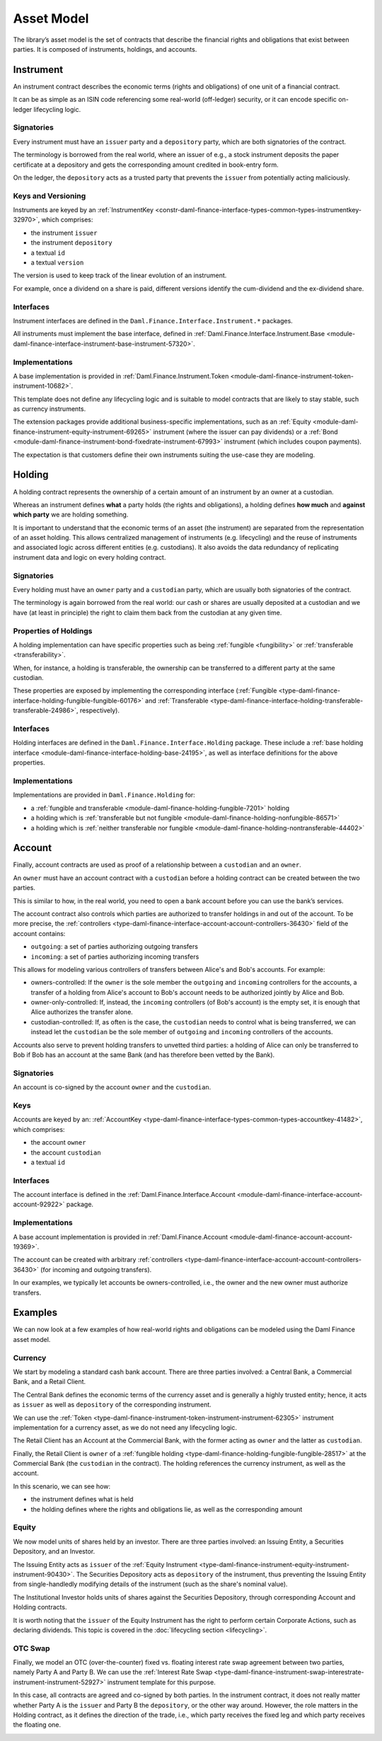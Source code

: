 .. Copyright (c) 2022 Digital Asset (Switzerland) GmbH and/or its affiliates. All rights reserved.
.. SPDX-License-Identifier: Apache-2.0

Asset Model
###########

The library’s asset model is the set of contracts that describe the financial rights and obligations
that exist between parties. It is composed of instruments, holdings, and accounts.

Instrument
**********

An instrument contract describes the economic terms (rights and obligations) of one unit of a
financial contract.

It can be as simple as an ISIN code referencing some real-world (off-ledger) security, or it can
encode specific on-ledger lifecycling logic.

Signatories
===========

Every instrument must have an ``issuer`` party and a ``depository`` party, which are both
signatories of the contract.

The terminology is borrowed from the real world, where an issuer of e.g., a stock instrument
deposits the paper certificate at a depository and gets the corresponding amount credited in
book-entry form.

On the ledger, the ``depository`` acts as a trusted party that prevents the ``issuer`` from
potentially acting maliciously.

Keys and Versioning
===================

Instruments are keyed by an
:ref:`InstrumentKey <constr-daml-finance-interface-types-common-types-instrumentkey-32970>`,
which comprises:

- the instrument ``issuer``
- the instrument ``depository``
- a textual ``id``
- a textual ``version``

The version is used to keep track of the linear evolution of an instrument.

For example, once a dividend on a share is paid, different versions identify the cum-dividend and
the ex-dividend share.

Interfaces
==========

Instrument interfaces are defined in the ``Daml.Finance.Interface.Instrument.*`` packages.

All instruments must implement the base interface, defined in
:ref:`Daml.Finance.Interface.Instrument.Base <module-daml-finance-interface-instrument-base-instrument-57320>`.

Implementations
===============

A base implementation is provided in
:ref:`Daml.Finance.Instrument.Token <module-daml-finance-instrument-token-instrument-10682>`.

This template does not define any lifecycling logic and is suitable to model contracts that are
likely to stay stable, such as currency instruments.

The extension packages provide additional business-specific implementations, such as an
:ref:`Equity <module-daml-finance-instrument-equity-instrument-69265>`
instrument (where the issuer can pay dividends) or a
:ref:`Bond <module-daml-finance-instrument-bond-fixedrate-instrument-67993>`
instrument (which includes coupon payments).

The expectation is that customers define their own instruments suiting the use-case they are
modeling.

Holding
*******

A holding contract represents the ownership of a certain amount of an instrument by an owner at a
custodian.

Whereas an instrument defines **what** a party holds (the rights and obligations), a holding defines
**how much** and **against which party** we are holding something.

It is important to understand that the economic terms of an asset (the instrument) are separated
from the representation of an asset holding. This allows centralized management of instruments (e.g.
lifecycling) and the reuse of instruments and associated logic across different entities (e.g.
custodians). It also avoids the data redundancy of replicating instrument data and logic on every
holding contract.

.. _signatories-1:

Signatories
===========

Every holding must have an ``owner`` party and a ``custodian`` party,
which are usually both signatories of the contract.

The terminology is again borrowed from the real world: our cash or shares are usually deposited at a
custodian and we have (at least in principle) the right to claim them back from the custodian at any
given time.

Properties of Holdings
======================

A holding implementation can have specific properties such as being :ref:`fungible <fungibility>` or
:ref:`transferable <transferability>`.

When, for instance, a holding is transferable, the ownership can be transferred to a different party
at the same custodian.

These properties are exposed by implementing the corresponding interface
(:ref:`Fungible <type-daml-finance-interface-holding-fungible-fungible-60176>` and
:ref:`Transferable <type-daml-finance-interface-holding-transferable-transferable-24986>`,
respectively).

.. _implementations-1:

Interfaces
==========

Holding interfaces are defined in the ``Daml.Finance.Interface.Holding`` package. These include a
:ref:`base holding interface <module-daml-finance-interface-holding-base-24195>`,
as well as interface definitions for the above properties.

Implementations
===============

Implementations are provided in ``Daml.Finance.Holding`` for:

- a :ref:`fungible and transferable <module-daml-finance-holding-fungible-7201>` holding
- a holding which is
  :ref:`transferable but not fungible <module-daml-finance-holding-nonfungible-86571>`
- a holding which is
  :ref:`neither transferable nor fungible <module-daml-finance-holding-nontransferable-44402>`

Account
*******

Finally, account contracts are used as proof of a relationship between a ``custodian`` and an
``owner``.

An ``owner`` must have an account contract with a ``custodian`` before a holding contract can be
created between the two parties.

This is similar to how, in the real world, you need to open a bank account before you can use the
bank’s services.

The account contract also controls which parties are authorized to transfer holdings in and out of
the account. To be more precise, the
:ref:`controllers <type-daml-finance-interface-account-account-controllers-36430>`
field of the account contains:

- ``outgoing``: a set of parties authorizing outgoing transfers
- ``incoming``: a set of parties authorizing incoming transfers

This allows for modeling various controllers of transfers between Alice's and Bob's accounts. For
example:

- owners-controlled: If the ``owner`` is the sole member the ``outgoing`` and ``incoming``
  controllers for the accounts, a transfer of a holding from Alice's account to Bob's account needs
  to be authorized jointly by Alice and Bob.
- owner-only-controlled: If, instead, the ``incoming`` controllers (of Bob's account) is the empty
  set, it is enough that Alice authorizes the transfer alone.
- custodian-controlled: If, as often is the case, the ``custodian`` needs to control what is being
  transferred, we can instead let the ``custodian`` be the sole member of ``outgoing`` and
  ``incoming`` controllers of the accounts.

Accounts also serve to prevent holding transfers to unvetted third parties: a holding of Alice can
only be transferred to Bob if Bob has an account at the same Bank (and has therefore been vetted by
the Bank).

.. _signatories-2:

Signatories
===========

An account is co-signed by the account ``owner`` and the ``custodian``.

Keys
====

Accounts are keyed by an:
:ref:`AccountKey <type-daml-finance-interface-types-common-types-accountkey-41482>`, which comprises:

- the account ``owner``
- the account ``custodian``
- a textual ``id``

.. _implementations-2:

Interfaces
==========

The account interface is defined in the
:ref:`Daml.Finance.Interface.Account <module-daml-finance-interface-account-account-92922>`
package.

Implementations
===============

A base account implementation is provided in
:ref:`Daml.Finance.Account <module-daml-finance-account-account-19369>`.

The account can be created with arbitrary
:ref:`controllers <type-daml-finance-interface-account-account-controllers-36430>`
(for incoming and outgoing transfers).

In our examples, we typically let accounts be owners-controlled, i.e., the owner and the new owner
must authorize transfers.

Examples
********

We can now look at a few examples of how real-world rights and obligations can be modeled using the
Daml Finance asset model.

Currency
========

We start by modeling a standard cash bank account. There are three parties involved: a Central Bank,
a Commercial Bank, and a Retail Client.

The Central Bank defines the economic terms of the currency asset and is generally a highly trusted
entity; hence, it acts as ``issuer`` as well as ``depository`` of the corresponding instrument.

We can use the :ref:`Token <type-daml-finance-instrument-token-instrument-instrument-62305>`
instrument implementation for a currency asset, as we do not need any lifecycling logic.

The Retail Client has an Account at the Commercial Bank, with the former acting as ``owner`` and the
latter as ``custodian``.

Finally, the Retail Client is ``owner`` of a
:ref:`fungible holding <type-daml-finance-holding-fungible-fungible-28517>` at the Commercial Bank
(the ``custodian`` in the contract). The holding references the currency instrument, as well as the
account.

.. image:: ../images/asset_model_currency.png
   :alt: Currency asset setup.

In this scenario, we can see how:

- the instrument defines what is held
- the holding defines where the rights and obligations lie, as well as the corresponding amount

Equity
======

We now model units of shares held by an investor. There are three parties involved: an Issuing
Entity, a Securities Depository, and an Investor.

The Issuing Entity acts as ``issuer`` of the :ref:`Equity Instrument
<type-daml-finance-instrument-equity-instrument-instrument-90430>`. The Securities Depository acts
as ``depository`` of the instrument, thus preventing the Issuing Entity from single-handledly
modifying details of the instrument (such as the share's nominal value).

The Institutional Investor holds units of shares against the Securities Depository, through
corresponding Account and Holding contracts.

.. image:: ../images/asset_model_stock.png
   :alt: Equity asset setup.

It is worth noting that the ``issuer`` of the Equity Instrument has the right to perform certain
Corporate Actions, such as declaring dividends. This topic is covered in the
:doc:`lifecycling section <lifecycling>`.

.. _otc-swap-asset-model:

OTC Swap
========

Finally, we model an OTC (over-the-counter) fixed vs. floating interest rate swap agreement between
two parties, namely Party A and Party B. We can use the :ref:`Interest Rate Swap
<type-daml-finance-instrument-swap-interestrate-instrument-instrument-52927>` instrument template
for this purpose.

In this case, all contracts are agreed and co-signed by both parties. In the instrument contract,
it does not really matter whether Party A is the ``issuer`` and Party B the ``depository``, or the
other way around. However, the role matters in the Holding contract, as it defines the direction of
the trade, i.e., which party receives the fixed leg and which party receives the floating one.

.. image:: ../images/asset_model_otc.png
   :alt: OTC Swap asset setup.
